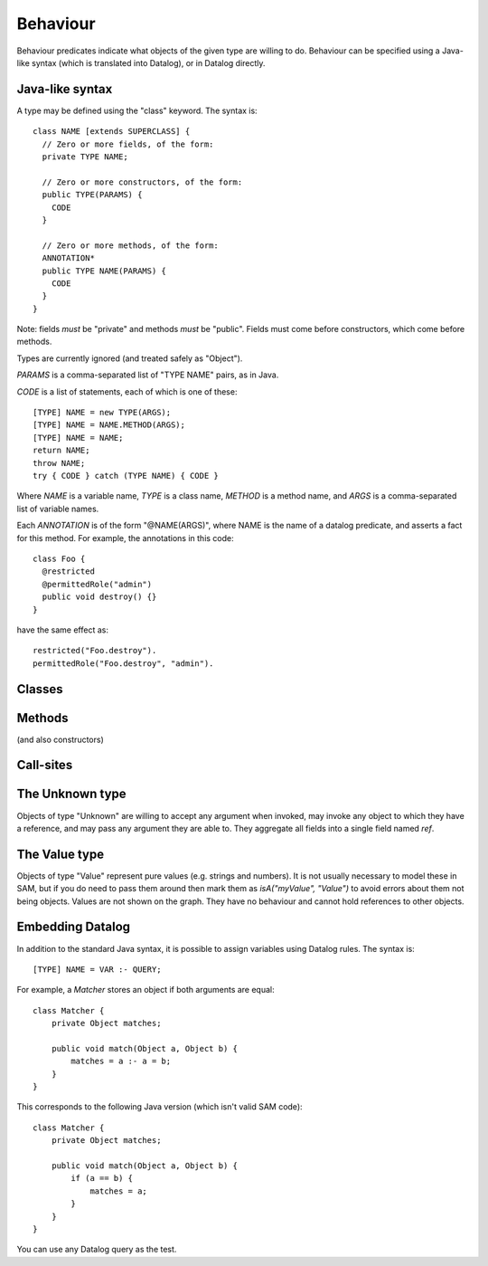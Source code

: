 .. highlight:: java

.. _Behaviour:

Behaviour
=========

Behaviour predicates indicate what objects of the given type are willing to do.
Behaviour can be specified using a Java-like syntax (which is translated into Datalog), or
in Datalog directly.

Java-like syntax
----------------
A type may be defined using the "class" keyword. The syntax is::

  class NAME [extends SUPERCLASS] {
    // Zero or more fields, of the form:
    private TYPE NAME;

    // Zero or more constructors, of the form:
    public TYPE(PARAMS) {
      CODE
    }

    // Zero or more methods, of the form:
    ANNOTATION*
    public TYPE NAME(PARAMS) {
      CODE
    }
  }

Note: fields *must* be "private" and methods *must* be "public". Fields must
come before constructors, which come before methods.

Types are currently ignored (and treated safely as "Object").

`PARAMS` is a comma-separated list of "TYPE NAME" pairs, as in Java.

`CODE` is a list of statements, each of which is one of these::

  [TYPE] NAME = new TYPE(ARGS);
  [TYPE] NAME = NAME.METHOD(ARGS);
  [TYPE] NAME = NAME;
  return NAME;
  throw NAME;
  try { CODE } catch (TYPE NAME) { CODE }

Where `NAME` is a variable name, `TYPE` is a class name, `METHOD` is a method name,
and `ARGS` is a comma-separated list of variable names.

Each `ANNOTATION` is of the form "@NAME(ARGS)", where NAME is the name of a datalog predicate, and
asserts a fact for this method. For example, the annotations in this code::

  class Foo {
    @restricted
    @permittedRole("admin")
    public void destroy() {}
  }

have the same effect as::

  restricted("Foo.destroy").
  permittedRole("Foo.destroy", "admin").


Classes
-------
.. function:: hasField(?Type, ?FieldName)

   There is a field on `Type` named `VarName`.

.. function:: hasConstructor(?Type, ?Method)

   `Method` is a constructor for `Type`. Constructors work like other
   methods, but can only be called on an object if the called might have
   created it.

.. function:: hasMethod(?Type, ?Method)

   `Method` is a method on `Type`. This is a fully-qualified name,
   usually "Type.method".

Methods
-------
(and also constructors)

.. function:: methodName(?Method, ?MethodName)

   The name of the method. Usually, `Method` is fully-qualified (e.g. "Type.invoke") whereas `MethodName`
   is just the name ("invoke").

.. function:: mayAccept(?Method, ?ParamVar, ?Pos)

   Objects of this type accept an argument value passes in the given position
   and store it in a variable namd ParamVar. The first argument has position 0.
   If `Pos` is -1, then the parameter may accept values passed in any position.

.. function:: mayAccept(?Method, ?ParamVar, ?Pos, ?Value)

   Objects of this type accept these argument values and store them in the
   local variable namd ParamVar.

.. function:: hasCallSite(?Method, ?CallSite)

   This method may perform the call described in `CallSite` (see :ref:`CallSite`).

.. function:: mayReturn(?Object, ?Invocation, ?Method, ?Value)

   This method invocation may return `Value` to its callers.

.. function:: mayThrow(?Object, ?Invocation, ?Method, ?Exception)

   This method invocation may throw `Exception` to its callers.

.. _CallSite:

Call-sites
----------
.. function:: mayCallObject(?Caller, ?CallerInvocation, ?CallSite, ?Target)

   This call invokes `Target`.

.. function:: callsMethod(?CallSite, ?MethodName)

   This call-site may call methods named `MethodName`.

.. function:: callsAnyMethod(?CallSite)

   This call-site may call methods with any name.

.. function:: maySend(?Target, ?TargetInvocation, ?Method, ?Pos, ?ArgValue)

   Target.method may get called with `ArgValue` as parameter number `Pos` (or as any
   parameter if `Pos` is `-1`).

.. function:: mayCreate(?CallSite, ?ChildType, ?NameHint)

   This "call" (to the constructor) may create new objects of type ChildType.
   There is no need for a `callsMethod` here; `mayCreate` implies that it may
   call the constructor(s). `NameHint` is used to create a suitable name for the
   new child object. Usually, this is the name of the variable it will be assigned
   to.


The Unknown type
----------------
Objects of type "Unknown" are willing to accept any argument when invoked,
may invoke any object to which they have a reference, and may pass any argument
they are able to. They aggregate all fields into a single field named `ref`.


The Value type
--------------
Objects of type "Value" represent pure values (e.g. strings and numbers). It is not usually
necessary to model these in SAM, but if you do need to pass them around then mark them as
`isA("myValue", "Value")` to avoid errors about them not being objects. Values are not shown
on the graph. They have no behaviour and cannot hold references to other objects.


Embedding Datalog
-----------------
In addition to the standard Java syntax, it is possible to assign variables using Datalog
rules. The syntax is::

  [TYPE] NAME = VAR :- QUERY;

For example, a `Matcher` stores an object if both arguments are equal::

  class Matcher {
      private Object matches;

      public void match(Object a, Object b) {
          matches = a :- a = b;
      }
  }

This corresponds to the following Java version (which isn't valid SAM code)::

  class Matcher {
      private Object matches;

      public void match(Object a, Object b) {
          if (a == b) {
              matches = a;
          }
      }
  }

You can use any Datalog query as the test.
